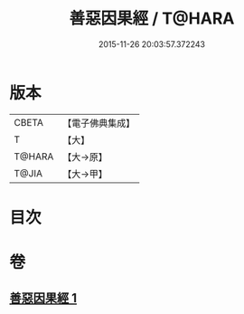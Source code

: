 #+TITLE: 善惡因果經 / T@HARA
#+DATE: 2015-11-26 20:03:57.372243
* 版本
 |     CBETA|【電子佛典集成】|
 |         T|【大】     |
 |    T@HARA|【大→原】   |
 |     T@JIA|【大→甲】   |

* 目次
* 卷
** [[file:KR6u0017_001.txt][善惡因果經 1]]
